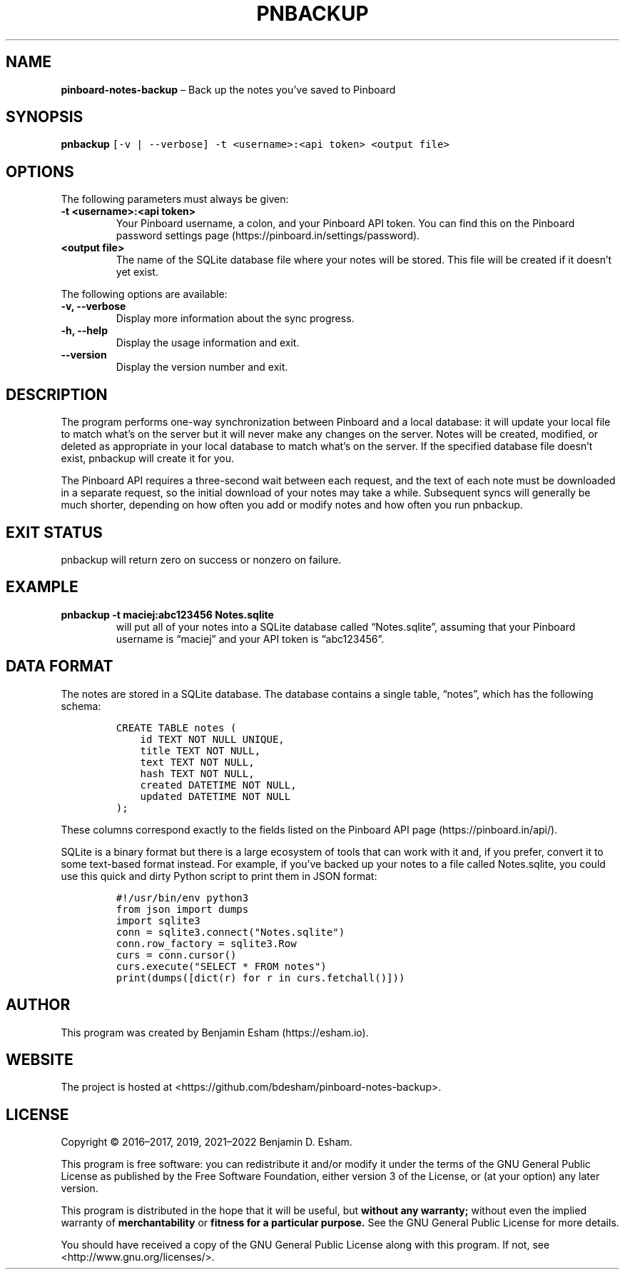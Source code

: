 .\" Automatically generated by Pandoc 2.14.0.3
.\"
.TH "PNBACKUP" "1" "" "pinboard-notes-backup" ""
.hy
.SH NAME
.PP
\f[B]pinboard-notes-backup\f[R] \[en] Back up the notes you\[cq]ve saved
to Pinboard
.SH SYNOPSIS
.PP
\f[B]pnbackup\f[R]
\f[C][-v | --verbose] -t <username>:<api token> <output file>\f[R]
.SH OPTIONS
.PP
The following parameters must always be given:
.TP
\f[B]\f[CB]-t <username>:<api token>\f[B]\f[R]
Your Pinboard username, a colon, and your Pinboard API token.
You can find this on the Pinboard password settings page
(https://pinboard.in/settings/password).
.TP
\f[B]\f[CB]<output file>\f[B]\f[R]
The name of the SQLite database file where your notes will be stored.
This file will be created if it doesn\[cq]t yet exist.
.PP
The following options are available:
.TP
\f[B]\f[CB]-v, --verbose\f[B]\f[R]
Display more information about the sync progress.
.TP
\f[B]\f[CB]-h, --help\f[B]\f[R]
Display the usage information and exit.
.TP
\f[B]\f[CB]--version\f[B]\f[R]
Display the version number and exit.
.SH DESCRIPTION
.PP
The program performs one-way synchronization between Pinboard and a
local database: it will update your local file to match what\[cq]s on
the server but it will never make any changes on the server.
Notes will be created, modified, or deleted as appropriate in your local
database to match what\[cq]s on the server.
If the specified database file doesn\[cq]t exist, pnbackup will create
it for you.
.PP
The Pinboard API requires a three-second wait between each request, and
the text of each note must be downloaded in a separate request, so the
initial download of your notes may take a while.
Subsequent syncs will generally be much shorter, depending on how often
you add or modify notes and how often you run pnbackup.
.SH EXIT STATUS
.PP
pnbackup will return zero on success or nonzero on failure.
.SH EXAMPLE
.TP
\f[B]\f[CB]pnbackup -t maciej:abc123456 Notes.sqlite\f[B]\f[R]
will put all of your notes into a SQLite database called
\[lq]Notes.sqlite\[rq], assuming that your Pinboard username is
\[lq]maciej\[rq] and your API token is \[lq]abc123456\[rq].
.SH DATA FORMAT
.PP
The notes are stored in a SQLite database.
The database contains a single table, \[lq]notes\[rq], which has the
following schema:
.IP
.nf
\f[C]
CREATE TABLE notes (
    id TEXT NOT NULL UNIQUE,
    title TEXT NOT NULL,
    text TEXT NOT NULL,
    hash TEXT NOT NULL,
    created DATETIME NOT NULL,
    updated DATETIME NOT NULL
);
\f[R]
.fi
.PP
These columns correspond exactly to the fields listed on the Pinboard
API page (https://pinboard.in/api/).
.PP
SQLite is a binary format but there is a large ecosystem of tools that
can work with it and, if you prefer, convert it to some text-based
format instead.
For example, if you\[cq]ve backed up your notes to a file called
Notes.sqlite, you could use this quick and dirty Python script to print
them in JSON format:
.IP
.nf
\f[C]
#!/usr/bin/env python3
from json import dumps
import sqlite3
conn = sqlite3.connect(\[dq]Notes.sqlite\[dq])
conn.row_factory = sqlite3.Row
curs = conn.cursor()
curs.execute(\[dq]SELECT * FROM notes\[dq])
print(dumps([dict(r) for r in curs.fetchall()]))
\f[R]
.fi
.SH AUTHOR
.PP
This program was created by Benjamin Esham (https://esham.io).
.SH WEBSITE
.PP
The project is hosted at
<https://github.com/bdesham/pinboard-notes-backup>.
.SH LICENSE
.PP
Copyright \[co] 2016\[en]2017, 2019, 2021\[en]2022 Benjamin D.\ Esham.
.PP
This program is free software: you can redistribute it and/or modify it
under the terms of the GNU General Public License as published by the
Free Software Foundation, either version 3 of the License, or (at your
option) any later version.
.PP
This program is distributed in the hope that it will be useful, but
\f[B]without any warranty;\f[R] without even the implied warranty of
\f[B]merchantability\f[R] or \f[B]fitness for a particular purpose.\f[R]
See the GNU General Public License for more details.
.PP
You should have received a copy of the GNU General Public License along
with this program.
If not, see <http://www.gnu.org/licenses/>.
